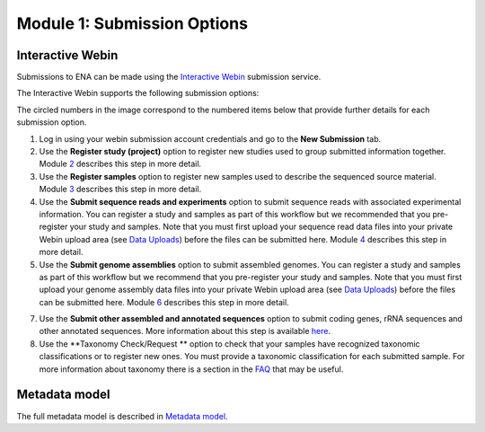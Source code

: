 Module 1: Submission Options
****************************

Interactive Webin
=================

Submissions to ENA can be made using the `Interactive Webin <https://www.ebi.ac.uk/ena/submit/sra/#home>`_ submission service.

The Interactive Webin supports the following submission options:

.. image:: images/mod_01_p01.png

The circled numbers in the image correspond to the numbered items below that provide further details for each submission option.

1. Log in using your webin submission account credentials and go to the **New Submission** tab.
2. Use the **Register study (project)** option to register new studies used to group submitted information together.
   Module 2_ describes this step in more detail.
3. Use the **Register samples** option to register new samples used to describe the sequenced source material.
   Module 3_ describes this step in more detail.
4. Use the **Submit sequence reads and experiments** option to submit sequence reads with associated experimental information.
   You can register a study and samples as part of this workflow but we recommended that you pre-register your study and samples.
   Note that you must first upload your sequence read data files into your private Webin upload area (see `Data Uploads <upload_01.html>`_)
   before the files can be submitted here. Module 4_ describes this step in more detail.
5. Use the **Submit genome assemblies** option to submit assembled genomes. You can register a study and samples as part of this workflow
   but we recommend that you pre-register your study and samples.  Note that you must first upload your genome assembly data files
   into your private Webin upload area (see `Data Uploads <upload_01.html>`_) before the files can be submitted here.
   Module 6_ describes this step in more detail.
7. Use the **Submit other assembled and annotated sequences** option to submit coding genes, rRNA sequences and other
   annotated sequences. More information about this step is available `here <https://www.ebi.ac.uk/ena/submit/sequence-submission>`_.
8. Use the **Taxonomy Check/Request ** option to check that your samples have recognized taxonomic classifications
   or to register new ones. You must provide a taxonomic classification for each submitted sample.
   For more information about taxonomy there is a section in the FAQ_ that may be useful.

.. _2: mod_02.html
.. _3: mod_03.html
.. _4: mod_04.html
.. _6: mod_06.html
.. _FAQ: tax.html

Metadata model
=================

The full metadata model is described in `Metadata model <meta_01.html>`_.
